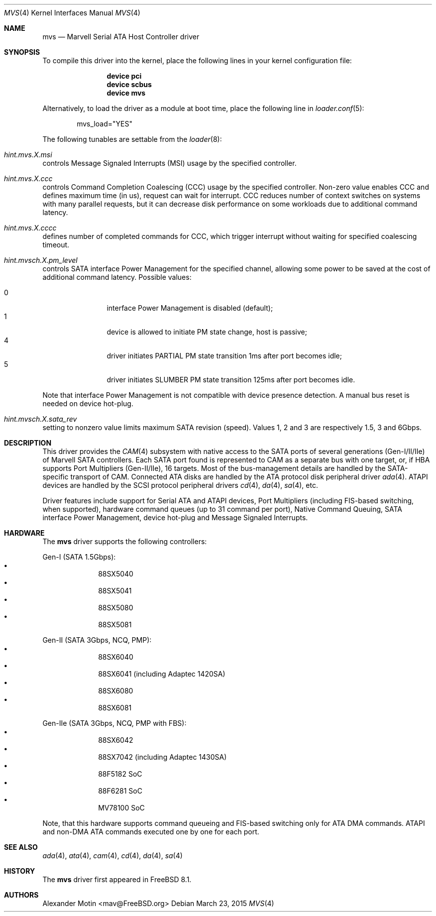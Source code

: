 .\" Copyright (c) 2009 Alexander Motin <mav@FreeBSD.org>
.\" All rights reserved.
.\"
.\" Redistribution and use in source and binary forms, with or without
.\" modification, are permitted provided that the following conditions
.\" are met:
.\" 1. Redistributions of source code must retain the above copyright
.\"    notice, this list of conditions and the following disclaimer.
.\" 2. Redistributions in binary form must reproduce the above copyright
.\"    notice, this list of conditions and the following disclaimer in the
.\"    documentation and/or other materials provided with the distribution.
.\"
.\" THIS SOFTWARE IS PROVIDED BY THE AUTHOR AND CONTRIBUTORS ``AS IS'' AND
.\" ANY EXPRESS OR IMPLIED WARRANTIES, INCLUDING, BUT NOT LIMITED TO, THE
.\" IMPLIED WARRANTIES OF MERCHANTABILITY AND FITNESS FOR A PARTICULAR PURPOSE
.\" ARE DISCLAIMED.  IN NO EVENT SHALL THE AUTHOR OR CONTRIBUTORS BE LIABLE
.\" FOR ANY DIRECT, INDIRECT, INCIDENTAL, SPECIAL, EXEMPLARY, OR CONSEQUENTIAL
.\" DAMAGES (INCLUDING, BUT NOT LIMITED TO, PROCUREMENT OF SUBSTITUTE GOODS
.\" OR SERVICES; LOSS OF USE, DATA, OR PROFITS; OR BUSINESS INTERRUPTION)
.\" HOWEVER CAUSED AND ON ANY THEORY OF LIABILITY, WHETHER IN CONTRACT, STRICT
.\" LIABILITY, OR TORT (INCLUDING NEGLIGENCE OR OTHERWISE) ARISING IN ANY WAY
.\" OUT OF THE USE OF THIS SOFTWARE, EVEN IF ADVISED OF THE POSSIBILITY OF
.\" SUCH DAMAGE.
.\"
.\" $FreeBSD: releng/10.3/share/man/man4/mvs.4 287016 2015-08-22 07:32:47Z mav $
.\"
.Dd March 23, 2015
.Dt MVS 4
.Os
.Sh NAME
.Nm mvs
.Nd Marvell Serial ATA Host Controller driver
.Sh SYNOPSIS
To compile this driver into the kernel,
place the following lines in your
kernel configuration file:
.Bd -ragged -offset indent
.Cd "device pci"
.Cd "device scbus"
.Cd "device mvs"
.Ed
.Pp
Alternatively, to load the driver as a
module at boot time, place the following line in
.Xr loader.conf 5 :
.Bd -literal -offset indent
mvs_load="YES"
.Ed
.Pp
The following tunables are settable from the
.Xr loader 8 :
.Bl -ohang
.It Va hint.mvs. Ns Ar X Ns Va .msi
controls Message Signaled Interrupts (MSI) usage by the specified controller.
.It Va hint.mvs. Ns Ar X Ns Va .ccc
controls Command Completion Coalescing (CCC) usage by the specified controller.
Non-zero value enables CCC and defines maximum time (in us), request can wait
for interrupt.
CCC reduces number of context switches on systems with many parallel requests,
but it can decrease disk performance on some workloads due to additional
command latency.
.It Va hint.mvs. Ns Ar X Ns Va .cccc
defines number of completed commands for CCC, which trigger interrupt without
waiting for specified coalescing timeout.
.It Va hint.mvsch. Ns Ar X Ns Va .pm_level
controls SATA interface Power Management for the specified channel,
allowing some power to be saved at the cost of additional command
latency.
Possible values:
.Pp
.Bl -tag -width 4n -offset indent -compact
.It 0
interface Power Management is disabled (default);
.It 1
device is allowed to initiate PM state change, host is passive;
.It 4
driver initiates PARTIAL PM state transition 1ms after port becomes idle;
.It 5
driver initiates SLUMBER PM state transition 125ms after port becomes idle.
.El
.Pp
Note that interface Power Management is not compatible with
device presence detection.
A manual bus reset is needed on device hot-plug.
.It Va hint.mvsch. Ns Ar X Ns Va .sata_rev
setting to nonzero value limits maximum SATA revision (speed).
Values 1, 2 and 3 are respectively 1.5, 3 and 6Gbps.
.El
.Sh DESCRIPTION
This driver provides the
.Xr CAM 4
subsystem with native access to the
.Tn SATA
ports of several generations (Gen-I/II/IIe) of Marvell SATA controllers.
Each SATA port found is represented to CAM as a separate bus with one
target, or, if HBA supports Port Multipliers (Gen-II/IIe), 16 targets.
Most of the bus-management details are handled by the SATA-specific
transport of CAM.
Connected ATA disks are handled by the ATA protocol disk peripheral driver
.Xr ada 4 .
ATAPI devices are handled by the SCSI protocol peripheral drivers
.Xr cd 4 ,
.Xr da 4 ,
.Xr sa 4 ,
etc.
.Pp
Driver features include support for Serial ATA and ATAPI devices,
Port Multipliers (including FIS-based switching, when supported),
hardware command queues (up to 31 command per port),
Native Command Queuing, SATA interface Power Management, device hot-plug
and Message Signaled Interrupts.
.Sh HARDWARE
The
.Nm
driver supports the following controllers:
.Pp
Gen-I (SATA 1.5Gbps):
.Bl -bullet -compact -offset "xxxxxx"
.It
88SX5040
.It
88SX5041
.It
88SX5080
.It
88SX5081
.El
.Pp
Gen-II (SATA 3Gbps, NCQ, PMP):
.Bl -bullet -compact -offset "xxxxxx"
.It
88SX6040
.It
88SX6041 (including Adaptec 1420SA)
.It
88SX6080
.It
88SX6081
.El
.Pp
Gen-IIe (SATA 3Gbps, NCQ, PMP with FBS):
.Bl -bullet -compact -offset "xxxxxx"
.It
88SX6042
.It
88SX7042 (including Adaptec 1430SA)
.It
88F5182 SoC
.It
88F6281 SoC
.It
MV78100 SoC
.El
.Pp
Note, that this hardware supports command queueing and FIS-based switching
only for ATA DMA commands.
ATAPI and non-DMA ATA commands executed one by one for each port.
.Sh SEE ALSO
.Xr ada 4 ,
.Xr ata 4 ,
.Xr cam 4 ,
.Xr cd 4 ,
.Xr da 4 ,
.Xr sa 4
.Sh HISTORY
The
.Nm
driver first appeared in
.Fx 8.1 .
.Sh AUTHORS
.An Alexander Motin Aq mav@FreeBSD.org
